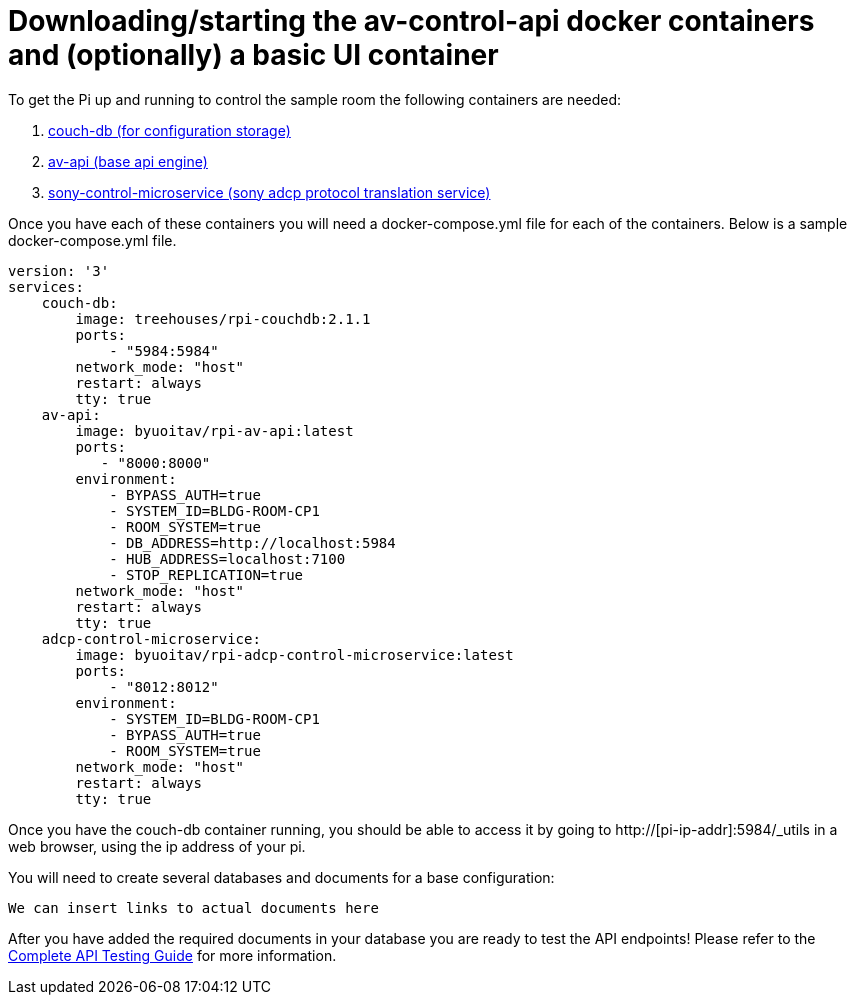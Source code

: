 = Downloading/starting the av-control-api docker containers and (optionally) a basic UI container

To get the Pi up and running to control the sample room the following containers are needed:

. https://github.com/byuoitav/couch-db-repl[couch-db (for configuration storage)]
. https://github.com/byuoitav/av-api[av-api (base api engine)]
. https://github.com/byuoitav/sony-control-microservice[sony-control-microservice (sony adcp protocol translation service)]

Once you have each of these containers you will need a docker-compose.yml file for each of the containers.
Below is a sample docker-compose.yml file.
----
version: '3'
services:
    couch-db:
        image: treehouses/rpi-couchdb:2.1.1
        ports:
            - "5984:5984"
        network_mode: "host"
        restart: always
        tty: true
    av-api:
        image: byuoitav/rpi-av-api:latest
        ports:
           - "8000:8000"
        environment:
            - BYPASS_AUTH=true
            - SYSTEM_ID=BLDG-ROOM-CP1
            - ROOM_SYSTEM=true
            - DB_ADDRESS=http://localhost:5984
            - HUB_ADDRESS=localhost:7100
            - STOP_REPLICATION=true
        network_mode: "host"
        restart: always
        tty: true
    adcp-control-microservice:
        image: byuoitav/rpi-adcp-control-microservice:latest
        ports:
            - "8012:8012"     
        environment:
            - SYSTEM_ID=BLDG-ROOM-CP1
            - BYPASS_AUTH=true
            - ROOM_SYSTEM=true               
        network_mode: "host"
        restart: always
        tty: true
----

Once you have the couch-db container running, you should be able to access it by going to
http://[pi-ip-addr]:5984/_utils in a web browser, using the ip address of your pi.

You will need to create several databases and documents for a base configuration:
----
We can insert links to actual documents here
----

After you have added the required documents in your database you are ready to test the API endpoints! Please refer to the xref:API.adoc[Complete API Testing Guide] for more information.